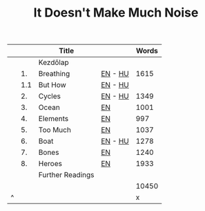 #+TITLE: It Doesn't Make Much Noise

|   |     | Title            |         | Words |
|---+-----+------------------+---------+-------|
|   |     | Kezdőlap         |         |       |
|   |  1. | Breathing        | [[file:org/breathing-en.org][EN]] - [[file:org/breathing-hu.org][HU]] |  1615 |
|   | 1.1 | But How          | [[file:org/but-how-en.org][EN]] - [[file:org/but-how-hu.org][HU]] |       |
|   |  2. | Cycles           | [[file:org/cycles-en.org][EN]] - [[file:org/cycles-hu.org][HU]] |  1349 |
|   |  3. | Ocean            | [[file:org/ocean-en.org][EN]]      |  1001 |
|   |  4. | Elements         | [[file:org/elements-en.org][EN]]      |   997 |
|   |  5. | Too Much         | [[file:org/too-much-en.org][EN]]      |  1037 |
|   |  6. | Boat             | [[file:org/boat-en.org][EN]] - [[file:org/boat-hu.org][HU]] |  1278 |
|   |  7. | Bones            | [[file:org/bones-en.org][EN]]      |  1240 |
|   |  8. | Heroes           | [[file:org/heroes-en.org][EN]]      |  1933 |
|   |     | Further Readings |         |       |
|---+-----+------------------+---------+-------|
|   |     |                  |         | 10450 |
| ^ |     |                  |         |     x |
|---+-----+------------------+---------+-------|
#+TBLFM: $x=vsum(@2..@-1)
